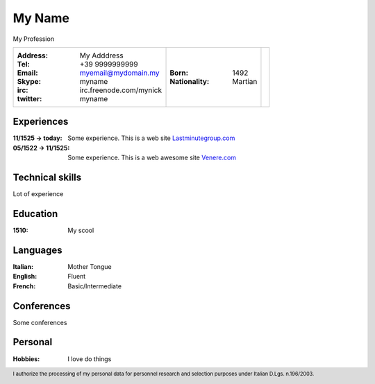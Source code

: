 
.. I can process this file to a pdf using the command : "rst2pdf -s
   cv.pdfstyle cv.rst".  I need to use the svn version otherwise it
   doesn't work.  Since I installed rst2pdf with --user option, I can
   do like this : "rst2pdf -s cv.pdfstyle cv.rst".

.. footer:: I authorize the processing of my personal data for personnel research and selection purposes under Italian D.Lgs. n.196/2003.

My Name
==========================================

| My Profession

+--------------------------------------------------------+-----------------------+--+
| :Address: My Adddress                                  | :Born: 1492           |  |
| :Tel: +39 9999999999                                   | :Nationality: Martian |  |
| :Email: myemail@mydomain.my                            |                       |  |
| :Skype: myname                                         |                       |  |
| :irc: irc.freenode.com/mynick                          |                       |  |
| :twitter: myname                                       |                       |  |
+--------------------------------------------------------+-----------------------+--+

Experiences
-----------
:11/1525 → today: Some experience. This is a web site Lastminutegroup.com_
:05/1522 → 11/1525: Some experience. This is a web awesome site Venere.com_

.. _Lastminutegroup.com: http://www.lastminutegroup.com/
.. _Venere.com: http://www.venere.com

.. raw:: pdf

   PageBreak

Technical skills
----------------

Lot of experience


Education
---------

:1510: My scool

Languages
---------
:Italian: Mother Tongue
:English: Fluent
:French: Basic/Intermediate

Conferences
-----------

Some conferences

Personal
--------
:Hobbies: I love do things

